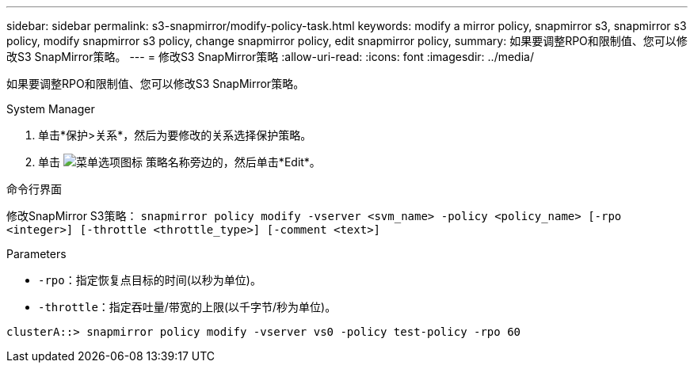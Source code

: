 ---
sidebar: sidebar 
permalink: s3-snapmirror/modify-policy-task.html 
keywords: modify a mirror policy, snapmirror s3, snapmirror s3 policy, modify snapmirror s3 policy, change snapmirror policy, edit snapmirror policy, 
summary: 如果要调整RPO和限制值、您可以修改S3 SnapMirror策略。 
---
= 修改S3 SnapMirror策略
:allow-uri-read: 
:icons: font
:imagesdir: ../media/


[role="lead"]
如果要调整RPO和限制值、您可以修改S3 SnapMirror策略。

[role="tabbed-block"]
====
.System Manager
--
. 单击*保护>关系*，然后为要修改的关系选择保护策略。
. 单击 image:icon_kabob.gif["菜单选项图标"] 策略名称旁边的，然后单击*Edit*。


--
.命令行界面
--
修改SnapMirror S3策略：
`snapmirror policy modify -vserver <svm_name> -policy <policy_name> [-rpo <integer>] [-throttle <throttle_type>] [-comment <text>]`

Parameters

* `-rpo`：指定恢复点目标的时间(以秒为单位)。
* `-throttle`：指定吞吐量/带宽的上限(以千字节/秒为单位)。


....
clusterA::> snapmirror policy modify -vserver vs0 -policy test-policy -rpo 60
....
--
====